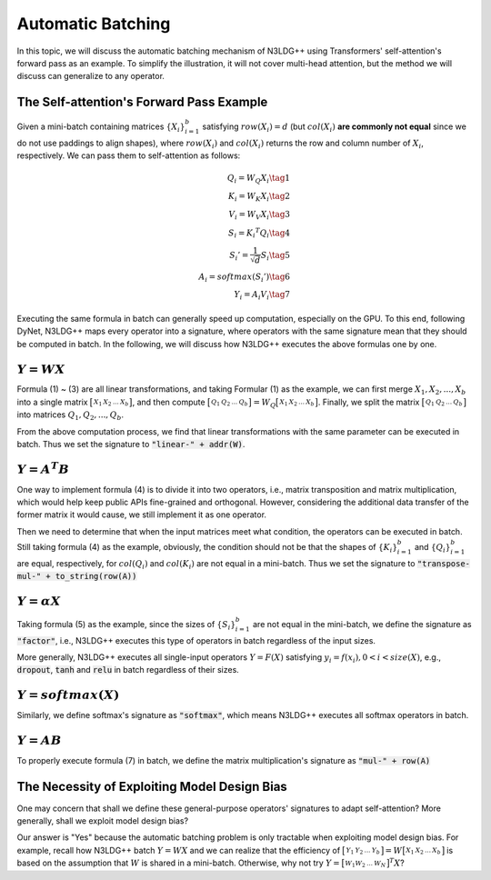 Automatic Batching
==================

In this topic, we will discuss the automatic batching mechanism of N3LDG++ using Transformers' self-attention's forward pass as an example. To simplify the illustration, it will not cover multi-head attention, but the method we will discuss can generalize to any operator. 

The Self-attention's Forward Pass Example
-----------------------------------------

Given a mini-batch containing matrices :math:`\{X_i\}_{i=1}^b` satisfying :math:`row(X_i) = d` (but :math:`col(X_i)` **are commonly not equal** since we do not use paddings to align shapes), where :math:`row(X_i)` and :math:`col(X_i)` returns the row and column number of :math:`X_i`, respectively. We can pass them to self-attention as follows:

.. math::

    \begin{align}
        Q_i = W_Q X_i\tag{1}\\
        K_i = W_K X_i\tag{2}\\
        V_i = W_V X_i\tag{3}\\
        S_i = {K_i}^T Q_i\tag{4}\\
        {S_i}'= \frac{1}{\sqrt{d}} S_i\tag{5}\\
        A_i = softmax({S_i}')\tag{6}\\
        Y_i = A_i V_i\tag{7}
    \end{align}

Executing the same formula in batch can generally speed up computation, especially on the GPU. To this end, following DyNet, N3LDG++ maps every operator into a signature, where operators with the same signature mean that they should be computed in batch. In the following, we will discuss how N3LDG++ executes the above formulas one by one.

:math:`Y = W X`
---------------------

Formula (1) ~ (3) are all linear transformations,  and taking Formular (1) as the example, we can first merge :math:`X_1, X_2, ... , X_b` into a single matrix :math:`\bigl[ \begin{smallmatrix}X_1 & X_2 & ... & X_b\end{smallmatrix} \bigr]`, and then compute :math:`\bigl[ \begin{smallmatrix}Q_1 & Q_2 & ... & Q_b\end{smallmatrix} \bigr] = W_Q \bigl[ \begin{smallmatrix}X_1 & X_2 & ... & X_b\end{smallmatrix} \bigr]`. Finally, we split the matrix :math:`\bigl[ \begin{smallmatrix}Q_1 & Q_2 & ... & Q_b\end{smallmatrix} \bigr]` into matrices :math:`Q_1, Q_2, ... , Q_b`.

From the above computation process, we find that linear transformations with the same parameter can be executed in batch. Thus we set the signature to :code:`"linear-" + addr(W)`.

:math:`Y = A^T B`
-------------------------

One way to implement formula (4) is to divide it into two operators, i.e., matrix transposition and matrix multiplication, which would help keep public APIs fine-grained and orthogonal. However, considering the additional data transfer of the former matrix it would cause, we still implement it as one operator.

Then we need to determine that when the input matrices meet what condition, the operators can be executed in batch. Still taking formula (4) as the example, obviously, the condition should not be that the shapes of :math:`\{K_i\}_{i=1}^b` and :math:`\{Q_i\}_{i=1}^b` are equal, respectively, for :math:`col(Q_i)` and :math:`col(K_i)` are not equal in a mini-batch. Thus we set the signature to :code:`"transpose-mul-" + to_string(row(A))`

:math:`Y = \alpha X`
--------------------------------------

Taking formula (5) as the example, since the sizes of :math:`\{S_i\}_{i=1}^b` are not equal in the mini-batch, we define the signature as :code:`"factor"`, i.e., N3LDG++ executes this type of operators in batch regardless of the input sizes.

More generally, N3LDG++ executes all single-input operators :math:`Y = F(X)` satisfying :math:`y_i = f(x_i), 0 < i < size(X)`, e.g., :code:`dropout`, :code:`tanh` and :code:`relu` in batch regardless of their sizes.

:math:`Y = softmax(X)`
--------------------------

Similarly, we define softmax's signature as :code:`"softmax"`, which means N3LDG++ executes all softmax operators in batch.

:math:`Y = A B`
------------------

To properly execute formula (7) in batch, we define the matrix multiplication's signature as :code:`"mul-" + row(A)`

The Necessity of Exploiting Model Design Bias
------------------------------------------------

One may concern that shall we define these general-purpose operators' signatures to adapt self-attention? More generally, shall we exploit model design bias?

Our answer is "Yes" because the automatic batching problem is only tractable when exploiting model design bias. For example, recall how N3LDG++ batch :math:`Y = W X` and we can realize that the efficiency of :math:`\bigl[ \begin{smallmatrix}Y_1 & Y_2 & ... & Y_b\end{smallmatrix} \bigr] = W \bigl[ \begin{smallmatrix}X_1 & X_2 & ... & X_b\end{smallmatrix} \bigr]` is based on the assumption that :math:`W` is shared in a mini-batch. Otherwise, why not try :math:`Y = \bigl[ \begin{smallmatrix}W_1 W_2 & ... & W_N\end{smallmatrix} \bigr]^T X`?

